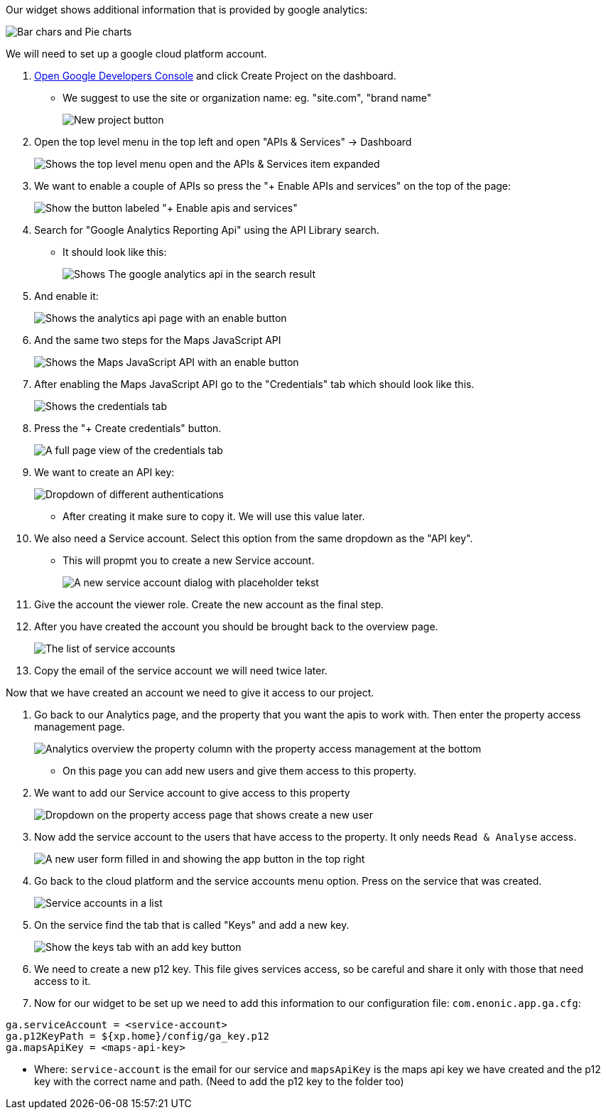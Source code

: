 
Our widget shows additional information that is provided by google analytics:

image::images/widget-preview.png[Bar chars and Pie charts, showing site statistics]

We will need to set up a google cloud platform account. 

. link:https://console.developers.google.com/project[Open Google Developers Console] and click Create Project on the dashboard.

- We suggest to use the site or organization name: eg. "site.com", "brand name" 
+
image::images/create-project.png[New project button]

. Open the top level menu in the top left and open "APIs & Services" -> Dashboard
+
image::images/Platform-menu-api.png[Shows the top level menu open and the APIs & Services item expanded]

. We want to enable a couple of APIs so press the "+ Enable APIs and services" on the top of the page:
+
image::images/apis-services.png[Show the button labeled "+ Enable apis and services"]

. Search for "Google Analytics Reporting Api" using the API Library search. 
- It should look like this: 
+
image::images/analytics-api.png[Shows The google analytics api in the search result]

. And enable it: 
+
image::images/analytics-api-enable.png[Shows the analytics api page with an enable button]

. And the same two steps for the Maps JavaScript API
+
image::images/maps-api-enable.png[Shows the Maps JavaScript API with an enable button]

. After enabling the Maps JavaScript API go to the "Credentials" tab which should look like this.
+
image::images/Credentials.png[Shows the credentials tab]

. Press the "+ Create credentials" button. 
+
image::images/Credentials-page.png[A full page view of the credentials tab]

. We want to create an API key: 
+
image::images/api-key.png[Dropdown of different authentications]

- After creating it make sure to copy it. We will use this value later.

. We also need a Service account. Select this option from the same dropdown as the "API key". 

- This will propmt you to create a new Service account.
+
image::images/service-account.png[A new service account dialog with placeholder tekst]

. Give the account the viewer role. Create the new account as the final step.

. After you have created the account you should be brought back to the overview page.
+
image::images/service-overview.png[The list of service accounts]

. Copy the email of the service account we will need twice later.

Now that we have created an account we need to give it access to our project.

. Go back to our Analytics page, and the property that you want the apis to work with. 
Then enter the property access management page.
+
image::images/Analytics-property.png[Analytics overview the property column with the property access management at the bottom]

- On this page you can add new users and give them access to this property. 
. We want to add our Service account to give access to this property
+
image::images/property-new-user.png[Dropdown on the property access page that shows create a new user]

. Now add the service account to the users that have access to the property. It only needs `Read & Analyse` access.
+
image::images/new-user-service.png[A new user form filled in and showing the app button in the top right]

. Go back to the cloud platform and the service accounts menu option. Press on the service that was created.
+
image::images/service-page-accounts.png[Service accounts in a list]

. On the service find the tab that is called "Keys" and add a new key. 
+
image:images/service-keys.png[Show the keys tab with an add key button]

. We need to create a new p12 key. This file gives services access, so be careful and share it only with those that need access to it.

. Now for our widget to be set up we need to add this information to our configuration file: 
`com.enonic.app.ga.cfg`: 

```
ga.serviceAccount = <service-account>
ga.p12KeyPath = ${xp.home}/config/ga_key.p12
ga.mapsApiKey = <maps-api-key>
```

- Where:
 `service-account` is the email for our service and 
 `mapsApiKey` is the maps api key we have created
 and the p12 key with the correct name and path. (Need to add the p12 key to the folder too)

